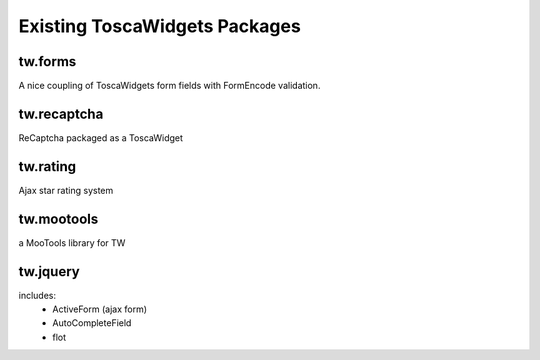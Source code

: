 

Existing ToscaWidgets Packages
==============================

tw.forms
--------
A nice coupling of ToscaWidgets form fields with FormEncode validation.

tw.recaptcha
------------
ReCaptcha packaged as a ToscaWidget

tw.rating
---------
Ajax star rating system

tw.mootools
-----------
a MooTools library for TW

tw.jquery
---------
includes:
 * ActiveForm (ajax form)
 * AutoCompleteField
 * flot

.. todo:: Review this file for todo items.

